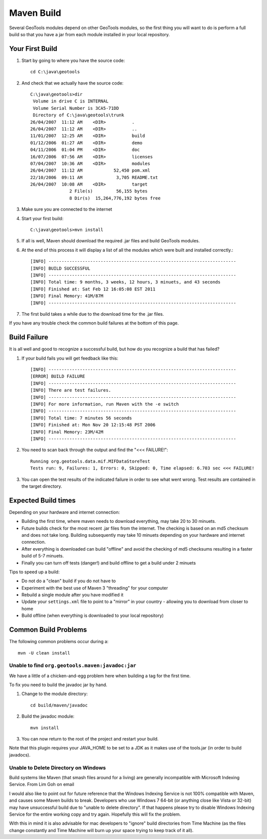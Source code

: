 Maven Build
------------

Several GeoTools modules depend on other GeoTools modules, so the first thing you will want to do is perform a full build so that you have a jar from each module installed in your local repository.

Your First Build
^^^^^^^^^^^^^^^^

1. Start by going to where you have the source code::

     cd C:\java\geotools

2. And check that we actually have the source code::

     C:\java\geotools>dir
      Volume in drive C is INTERNAL
      Volume Serial Number is 3CA5-71DD
      Directory of C:\java\geotools\trunk
     26/04/2007  11:12 AM    <DIR>          .
     26/04/2007  11:12 AM    <DIR>          ..
     11/01/2007  12:25 AM    <DIR>          build
     01/12/2006  01:27 AM    <DIR>          demo
     04/11/2006  01:04 PM    <DIR>          doc
     16/07/2006  07:56 AM    <DIR>          licenses
     07/04/2007  10:36 AM    <DIR>          modules
     26/04/2007  11:12 AM            52,450 pom.xml
     22/10/2006  09:11 AM             3,705 README.txt
     26/04/2007  10:08 AM    <DIR>          target
                    2 File(s)         56,155 bytes
                    8 Dir(s)  15,264,776,192 bytes free

3. Make sure you are connected to the internet
4. Start your first build::

     C:\java\geotools>mvn install

5. If all is well, Maven should download the required .jar files and build GeoTools modules.
6. At the end of this process it will display a list of all the modules which were built and installed correctly.::

      [INFO] ------------------------------------------------------------------------
      [INFO] BUILD SUCCESSFUL
      [INFO] ------------------------------------------------------------------------
      [INFO] Total time: 9 months, 3 weeks, 12 hours, 3 minuets, and 43 seconds
      [INFO] Finished at: Sat Feb 12 16:05:08 EST 2011
      [INFO] Final Memory: 41M/87M
      [INFO] ------------------------------------------------------------------------

7. The first build takes a while due to the download time for the .jar files.

If you have any trouble check the common build failures at the bottom of this page.

Build Failure
^^^^^^^^^^^^^

It is all well and good to recognize a successful build, but how do you recognize a build that has failed?

1. If your build fails you will get feedback like this::

     [INFO] ------------------------------------------------------------------------
     [ERROR] BUILD FAILURE
     [INFO] ------------------------------------------------------------------------
     [INFO] There are test failures.
     [INFO] ------------------------------------------------------------------------
     [INFO] For more information, run Maven with the -e switch
     [INFO] ------------------------------------------------------------------------
     [INFO] Total time: 7 minutes 56 seconds
     [INFO] Finished at: Mon Nov 20 12:15:48 PST 2006
     [INFO] Final Memory: 23M/42M
     [INFO] ------------------------------------------------------------------------
2. You need to scan back through the output and find the "<<< FAILURE!"::

     Running org.geotools.data.mif.MIFDataStoreTest
     Tests run: 9, Failures: 1, Errors: 0, Skipped: 0, Time elapsed: 6.703 sec <<< FAILURE!

3. You can open the test results of the indicated failure in order to see what went wrong.
   Test results are contained in the target directory.

Expected Build times
^^^^^^^^^^^^^^^^^^^^

Depending on your hardware and internet connection:

* Building the first time, where maven needs to download everything, may take 20 to 30 minuets.
* Future builds check for the most recent .jar files from the internet. The checking is based on an md5 checksum and does not take long. Building subsequently may take 10 minuets depending on your hardware and internet connection.
* After everything is downloaded can build "offline" and avoid the checking of md5 checksums resulting in a faster build of 5-7 minuets.
* Finally you can turn off tests (danger!) and build offline to get a build under 2 minuets

Tips to speed up a build:

* Do not do a "clean" build if you do not have to
* Experiment with the best use of Maven 3 "threading" for your computer
* Rebuild a single module after you have modified it
* Update your ``settings.xml`` file to point to a "mirror" in your country - allowing you to download from closer to home
* Build offline (when everything is downloaded to your local repository)

Common Build Problems
^^^^^^^^^^^^^^^^^^^^^

The following common problems occur during a::

   mvn -U clean install

Unable to find ``org.geotools.maven:javadoc:jar``
'''''''''''''''''''''''''''''''''''''''''''''''''

We have a little of a chicken-and-egg problem here when building a tag for the first time.

To fix you need to build the javadoc jar by hand.

1. Change to the module directory::

      cd build/maven/javadoc

2. Build the javadoc module::

      mvn install

3. You can now return to the root of the project and restart your build.

Note that this plugin requires your JAVA_HOME to be set to a JDK as it makes use of the tools.jar (in order to build javadocs).

Unable to Delete Directory on Windows
'''''''''''''''''''''''''''''''''''''

Build systems like Maven (that smash files around for a living) are generally incompatible with Microsoft Indexing Service.
From Lim Goh on email

I would also like to point out for future reference that the Windows
Indexing Service is not 100% compatible with Maven, and causes some
Maven builds to break. Developers who use Windows 7 64-bit (or
anything close like Vista or 32-bit) may have unsuccessful build due
to "unable to delete directory". If that happens please try to disable
Windows Indexing Service for the entire working copy and try
again. Hopefully this will fix the problem.

With this in mind it is also advisable for mac developers to "ignore" build directories from Time Machine (as the files change constantly and Time Machine will burn up your space trying to keep track of it all).
